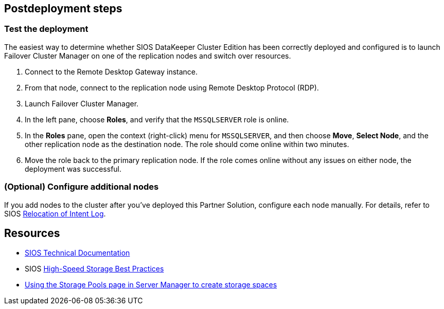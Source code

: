 // Include any postdeployment steps here, such as steps necessary to test that the deployment was successful. If there are no postdeployment steps, leave this file empty.

== Postdeployment steps

=== Test the deployment

The easiest way to determine whether SIOS DataKeeper Cluster Edition has been correctly deployed and configured is to launch Failover Cluster Manager on one of the replication nodes and switch over resources.

. Connect to the Remote Desktop Gateway instance.
. From that node, connect to the replication node using Remote Desktop Protocol (RDP).
. Launch Failover Cluster Manager.
. In the left pane, choose *Roles*, and verify that the `MSSQLSERVER` role is online.
. In the *Roles* pane, open the context (right-click) menu for `MSSQLSERVER`, and then choose *Move*, *Select Node*, and the other replication node as the destination node. The role should come online within two minutes.
. Move the role back to the primary replication node. If the role comes online without any issues on either node, the deployment was successful.

=== (Optional) Configure additional nodes

If you add nodes to the cluster after you've deployed this Partner Solution, configure each node manually. For details, refer to SIOS http://docs.us.sios.com/dkce/8.6.4/en/topic/relocation-of-intent-log[Relocation of Intent Log^].

== Resources

* http://docs.us.sios.com/[SIOS Technical Documentation^]
* SIOS http://docs.us.sios.com/dkce/8.6.5/en/topic/high-speed-storage-best-practices[High-Speed Storage Best Practices^]
* https://techcommunity.microsoft.com/t5/Storage-at-Microsoft/Using-the-Storage-Pools-page-in-Server-Manager-to-create-storage/ba-p/424656[Using the Storage Pools page in Server Manager to create storage spaces^]
